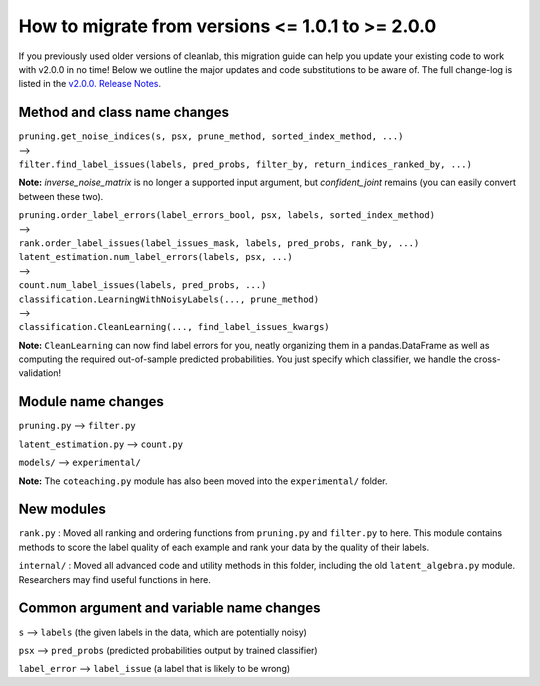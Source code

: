 How to migrate from versions <= 1.0.1 to >= 2.0.0
=================================================

If you previously used older versions of cleanlab, 
this migration guide can help you update your existing code to work with v2.0.0 in no time!
Below we outline the major updates and code substitutions to be aware of. 
The full change-log is listed in the `v2.0.0. Release Notes <https://github.com/cleanlab/cleanlab/releases/tag/v2.0.0>`_.


Method and class name changes
-----------------------------
| ``pruning.get_noise_indices(s, psx, prune_method, sorted_index_method, ...)``
| --> 
| ``filter.find_label_issues(labels, pred_probs, filter_by, return_indices_ranked_by, ...)``

**Note:** `inverse_noise_matrix` is no longer a supported input argument, but `confident_joint` remains (you can easily convert between these two).

| ``pruning.order_label_errors(label_errors_bool, psx, labels, sorted_index_method)``
| --> 
| ``rank.order_label_issues(label_issues_mask, labels, pred_probs, rank_by, ...)``

| ``latent_estimation.num_label_errors(labels, psx, ...)`` 
| --> 
| ``count.num_label_issues(labels, pred_probs, ...)``

| ``classification.LearningWithNoisyLabels(..., prune_method)``
| -->
| ``classification.CleanLearning(..., find_label_issues_kwargs)``

**Note:** ``CleanLearning`` can now find label errors for you, neatly organizing them in a pandas.DataFrame as well as computing the required out-of-sample predicted probabilities. You just specify which classifier, we handle the cross-validation!


Module name changes
-------------------

``pruning.py`` --> ``filter.py``

``latent_estimation.py`` --> ``count.py``

``models/`` --> ``experimental/``

**Note:** The ``coteaching.py`` module has also been moved into the ``experimental/`` folder.


New modules
-----------

``rank.py`` : Moved all ranking and ordering functions from ``pruning.py`` and ``filter.py`` to here. This module contains methods to score the label quality of each example and rank your data by the quality of their labels.

``internal/`` : Moved all advanced code and utility methods in this folder, including the old ``latent_algebra.py`` module. Researchers may find useful functions in here.


Common argument and variable name changes
-----------------------------------------

``s`` --> ``labels``  (the given labels in the data, which are potentially noisy)

``psx`` --> ``pred_probs``  (predicted probabilities output by trained classifier)

``label_error`` --> ``label_issue``  (a label that is likely to be wrong)

